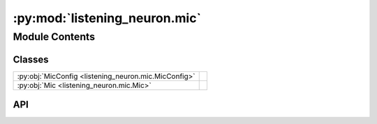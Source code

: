 :py:mod:`listening_neuron.mic`
==============================

.. py:module:: listening_neuron.mic

.. autodoc2-docstring:: listening_neuron.mic
   :allowtitles:

Module Contents
---------------

Classes
~~~~~~~

.. list-table::
   :class: autosummary longtable
   :align: left

   * - :py:obj:`MicConfig <listening_neuron.mic.MicConfig>`
     - .. autodoc2-docstring:: listening_neuron.mic.MicConfig
          :summary:
   * - :py:obj:`Mic <listening_neuron.mic.Mic>`
     - .. autodoc2-docstring:: listening_neuron.mic.Mic
          :summary:

API
~~~

.. py:class:: MicConfig
   :canonical: listening_neuron.mic.MicConfig

   .. autodoc2-docstring:: listening_neuron.mic.MicConfig

   .. py:attribute:: mic_name
      :canonical: listening_neuron.mic.MicConfig.mic_name
      :type: str
      :value: None

      .. autodoc2-docstring:: listening_neuron.mic.MicConfig.mic_name

   .. py:attribute:: sample_rate
      :canonical: listening_neuron.mic.MicConfig.sample_rate
      :type: int
      :value: None

      .. autodoc2-docstring:: listening_neuron.mic.MicConfig.sample_rate

   .. py:attribute:: energy_threshold
      :canonical: listening_neuron.mic.MicConfig.energy_threshold
      :type: int
      :value: None

      .. autodoc2-docstring:: listening_neuron.mic.MicConfig.energy_threshold

   .. py:method:: load(data)
      :canonical: listening_neuron.mic.MicConfig.load
      :classmethod:

      .. autodoc2-docstring:: listening_neuron.mic.MicConfig.load

.. py:class:: Mic
   :canonical: listening_neuron.mic.Mic

   .. autodoc2-docstring:: listening_neuron.mic.Mic

   .. py:attribute:: config
      :canonical: listening_neuron.mic.Mic.config
      :type: listening_neuron.mic.MicConfig
      :value: None

      .. autodoc2-docstring:: listening_neuron.mic.Mic.config

   .. py:attribute:: source
      :canonical: listening_neuron.mic.Mic.source
      :type: speech_recognition.Microphone | None
      :value: None

      .. autodoc2-docstring:: listening_neuron.mic.Mic.source

   .. py:method:: __post_init__()
      :canonical: listening_neuron.mic.Mic.__post_init__

      .. autodoc2-docstring:: listening_neuron.mic.Mic.__post_init__

   .. py:method:: _handle_linux()
      :canonical: listening_neuron.mic.Mic._handle_linux

      .. autodoc2-docstring:: listening_neuron.mic.Mic._handle_linux
